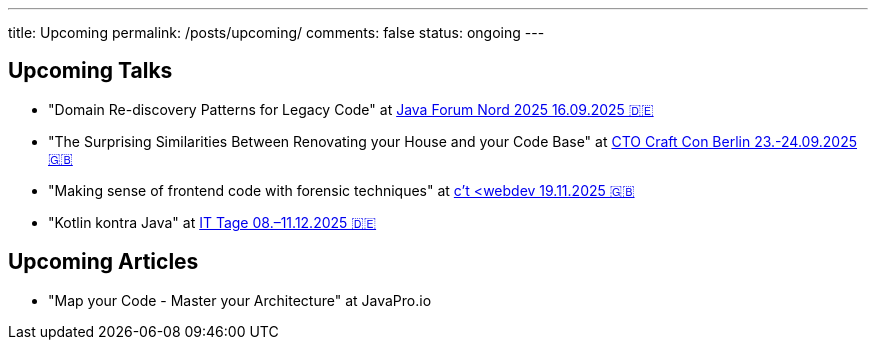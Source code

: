 ---
title: Upcoming
permalink: /posts/upcoming/
comments: false
status: ongoing
---

== Upcoming Talks

* "Domain Re-discovery Patterns for Legacy Code" at link:https://javaforumnord.de/2025/[Java Forum Nord 2025 16.09.2025 🇩🇪]
* "The Surprising Similarities Between Renovating your House and your Code Base" at link:https://conference.ctocraft.com/berlin-2025/agenda/[CTO Craft Con Berlin 23.-24.09.2025 🇬🇧]
* "Making sense of frontend code with forensic techniques" at link:https://ct-webdev.com/agenda-2025/[c't <webdev 19.11.2025 🇬🇧]
* "Kotlin kontra Java" at link:https://www.ittage.informatik-aktuell.de/programm/2025/kotlin-vs-java-braucht-man-2025-ueberhaupt-noch-kotlin.html[IT Tage 08.–11.12.2025 🇩🇪]

== Upcoming Articles

* "Map your Code - Master your Architecture" at JavaPro.io
